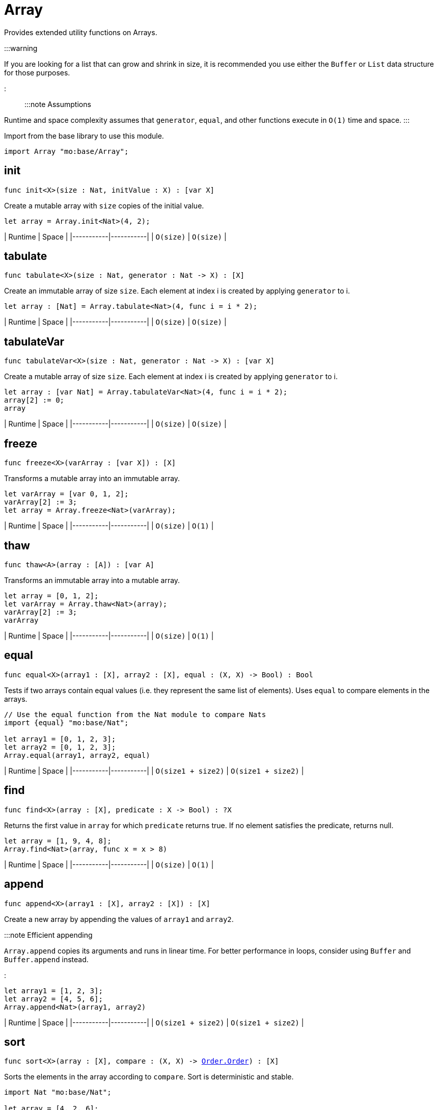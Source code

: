 [[module.Array]]
= Array

Provides extended utility functions on Arrays.

:::warning

If you are looking for a list that can grow and shrink in size,
it is recommended you use either the `Buffer` or `List` data structure for
those purposes.

:::

:::note Assumptions

Runtime and space complexity assumes that `generator`, `equal`, and other functions execute in `O(1)` time and space.
:::

Import from the base library to use this module.

```motoko name=import
import Array "mo:base/Array";
```


[[init]]
== init

[source.no-repl,motoko,subs=+macros]
----
func init<X>(size : Nat, initValue : X) : pass:[[]var Xpass:[]]
----

Create a mutable array with `size` copies of the initial value.

```motoko include=import
let array = Array.init<Nat>(4, 2);
```

| Runtime   | Space     |
|-----------|-----------|
| `O(size)` | `O(size)` |

[[tabulate]]
== tabulate

[source.no-repl,motoko,subs=+macros]
----
func tabulate<X>(size : Nat, generator : Nat -> X) : pass:[[]Xpass:[]]
----

Create an immutable array of size `size`. Each element at index i
is created by applying `generator` to i.

```motoko include=import
let array : [Nat] = Array.tabulate<Nat>(4, func i = i * 2);
```

| Runtime   | Space     |
|-----------|-----------|
| `O(size)` | `O(size)` |

[[tabulateVar]]
== tabulateVar

[source.no-repl,motoko,subs=+macros]
----
func tabulateVar<X>(size : Nat, generator : Nat -> X) : pass:[[]var Xpass:[]]
----

Create a mutable array of size `size`. Each element at index i
is created by applying `generator` to i.

```motoko include=import
let array : [var Nat] = Array.tabulateVar<Nat>(4, func i = i * 2);
array[2] := 0;
array
```

| Runtime   | Space     |
|-----------|-----------|
| `O(size)` | `O(size)` |

[[freeze]]
== freeze

[source.no-repl,motoko,subs=+macros]
----
func freeze<X>(varArray : pass:[[]var Xpass:[]]) : pass:[[]Xpass:[]]
----

Transforms a mutable array into an immutable array.

```motoko include=import

let varArray = [var 0, 1, 2];
varArray[2] := 3;
let array = Array.freeze<Nat>(varArray);
```

| Runtime   | Space     |
|-----------|-----------|
| `O(size)` | `O(1)` |

[[thaw]]
== thaw

[source.no-repl,motoko,subs=+macros]
----
func thaw<A>(array : pass:[[]Apass:[]]) : pass:[[]var Apass:[]]
----

Transforms an immutable array into a mutable array.

```motoko include=import

let array = [0, 1, 2];
let varArray = Array.thaw<Nat>(array);
varArray[2] := 3;
varArray
```

| Runtime   | Space     |
|-----------|-----------|
| `O(size)` | `O(1)` |

[[equal]]
== equal

[source.no-repl,motoko,subs=+macros]
----
func equal<X>(array1 : pass:[[]Xpass:[]], array2 : pass:[[]Xpass:[]], equal : (X, X) -> Bool) : Bool
----

Tests if two arrays contain equal values (i.e. they represent the same
list of elements). Uses `equal` to compare elements in the arrays.

```motoko include=import
// Use the equal function from the Nat module to compare Nats
import {equal} "mo:base/Nat";

let array1 = [0, 1, 2, 3];
let array2 = [0, 1, 2, 3];
Array.equal(array1, array2, equal)
```

| Runtime   | Space     |
|-----------|-----------|
| `O(size1 + size2)` | `O(size1 + size2)` |

[[find]]
== find

[source.no-repl,motoko,subs=+macros]
----
func find<X>(array : pass:[[]Xpass:[]], predicate : X -> Bool) : ?X
----

Returns the first value in `array` for which `predicate` returns true.
If no element satisfies the predicate, returns null.

```motoko include=import
let array = [1, 9, 4, 8];
Array.find<Nat>(array, func x = x > 8)
```

| Runtime   | Space     |
|-----------|-----------|
| `O(size)` | `O(1)` |


[[append]]
== append

[source.no-repl,motoko,subs=+macros]
----
func append<X>(array1 : pass:[[]Xpass:[]], array2 : pass:[[]Xpass:[]]) : pass:[[]Xpass:[]]
----

Create a new array by appending the values of `array1` and `array2`.

:::note Efficient appending

`Array.append` copies its arguments and runs in linear time.
For better performance in loops, consider using `Buffer` and `Buffer.append` instead.

:::

```motoko include=import
let array1 = [1, 2, 3];
let array2 = [4, 5, 6];
Array.append<Nat>(array1, array2)
```

| Runtime   | Space     |
|-----------|-----------|
| `O(size1 + size2)` | `O(size1 + size2)` |

[[sort]]
== sort

[source.no-repl,motoko,subs=+macros]
----
func sort<X>(array : pass:[[]Xpass:[]], compare : (X, X) -> xref:Order.adoc#type.Order[Order.Order]) : pass:[[]Xpass:[]]
----

Sorts the elements in the array according to `compare`.
Sort is deterministic and stable.

```motoko include=import
import Nat "mo:base/Nat";

let array = [4, 2, 6];
Array.sort(array, Nat.compare).
```

| Runtime   | Space     |
|-----------|-----------|
| `O(size * log(size))` | `O(size)` |

[[sortInPlace]]
== sortInPlace

[source.no-repl,motoko,subs=+macros]
----
func sortInPlace<X>(array : pass:[[]var Xpass:[]], compare : (X, X) -> xref:Order.adoc#type.Order[Order.Order])
----

Sorts the elements in the array, __in place__, according to `compare`.
Sort is deterministic, stable, and in-place.

```motoko include=import
import {compare} "mo:base/Nat";
let array = [var 4, 2, 6];
Array.sortInPlace(array, compare);
array
```

| Runtime   | Space     |
|-----------|-----------|
| `O(size * log(size))` | `O(size)` |


[[reverse]]
== reverse

[source.no-repl,motoko,subs=+macros]
----
func reverse<X>(array : pass:[[]Xpass:[]]) : pass:[[]Xpass:[]]
----

Creates a new array by reversing the order of elements in `array`.

```motoko include=import
let array = [10, 11, 12];
Array.reverse(array)
```

| Runtime   | Space     |
|-----------|-----------|
| `O(size)` | `O(1)` |

[[map]]
== map

[source.no-repl,motoko,subs=+macros]
----
func map<X, Y>(array : pass:[[]Xpass:[]], f : X -> Y) : pass:[[]Ypass:[]]
----

Creates a new array by applying `f` to each element in `array`. `f` "maps"
each element it is applied to of type `X` to an element of type `Y`.
Retains original ordering of elements.

```motoko include=import
let array = [0, 1, 2, 3];
Array.map<Nat, Nat>(array, func x = x * 3)
```

| Runtime   | Space     |
|-----------|-----------|
| `O(size)` | `O(size)` |


[[filter]]
== filter

[source.no-repl,motoko,subs=+macros]
----
func filter<X>(array : pass:[[]Xpass:[]], predicate : X -> Bool) : pass:[[]Xpass:[]]
----

Creates a new array by applying `predicate` to every element
in `array`, retaining the elements for which `predicate` returns true.

```motoko include=import
let array = [4, 2, 6, 1, 5];
let evenElements = Array.filter<Nat>(array, func x = x % 2 == 0);
```

| Runtime   | Space     |
|-----------|-----------|
| `O(size)` | `O(size)` |

[[mapEntries]]
== mapEntries

[source.no-repl,motoko,subs=+macros]
----
func mapEntries<X, Y>(array : pass:[[]Xpass:[]], f : (X, Nat) -> Y) : pass:[[]Ypass:[]]
----

Creates a new array by applying `f` to each element in `array` and its index.
Retains original ordering of elements.

```motoko include=import
let array = [10, 10, 10, 10];
Array.mapEntries<Nat, Nat>(array, func (x, i) = i * x)
```

| Runtime   | Space     |
|-----------|-----------|
| `O(size)` | `O(size)` |

[[mapFilter]]
== mapFilter

[source.no-repl,motoko,subs=+macros]
----
func mapFilter<X, Y>(array : pass:[[]Xpass:[]], f : X -> ?Y) : pass:[[]Ypass:[]]
----

Creates a new array by applying `f` to each element in `array`,
and keeping all non-null elements. The ordering is retained.

```motoko include=import
import {toText} "mo:base/Nat";

let array = [4, 2, 0, 1];
let newArray =
 Array.mapFilter<Nat, Text>( // mapping from Nat to Text values
   array,
   func x = if (x == 0) { null } else { ?toText(100 / x) } // can't divide by 0, so return null
 );
```

| Runtime   | Space     |
|-----------|-----------|
| `O(size)` | `O(size)` |


[[mapResult]]
== mapResult

[source.no-repl,motoko,subs=+macros]
----
func mapResult<X, Y, E>(array : pass:[[]Xpass:[]], f : X -> xref:Result.adoc#type.Result[Result.Result]<Y, E>) : xref:Result.adoc#type.Result[Result.Result]<pass:[[]Ypass:[]], E>
----

Creates a new array by applying `f` to each element in `array`.
If any invocation of `f` produces an `#err`, returns an `#err`. Otherwise
returns an `#ok` containing the new array.

```motoko include=import
let array = [4, 3, 2, 1, 0];
// divide 100 by every element in the array
Array.mapResult<Nat, Nat, Text>(array, func x {
  if (x > 0) {
    #ok(100 / x)
  } else {
    #err "Cannot divide by zero"
  }
})
```

| Runtime   | Space     |
|-----------|-----------|
| `O(size)` | `O(size)` |

[[chain]]
== chain

[source.no-repl,motoko,subs=+macros]
----
func chain<X, Y>(array : pass:[[]Xpass:[]], k : X -> pass:[[]Ypass:[]]) : pass:[[]Ypass:[]]
----

Creates a new array by applying `k` to each element in `array`,
and concatenating the resulting arrays in order. This operation
is similar to what in other functional languages is known as monadic bind.

```motoko include=import
import Nat "mo:base/Nat";

let array = [1, 2, 3, 4];
Array.chain<Nat, Int>(array, func x = [x, -x])

```

| Runtime   | Space     |
|-----------|-----------|
| `O(size)` | `O(size)` |

[[foldLeft]]
== foldLeft

[source.no-repl,motoko,subs=+macros]
----
func foldLeft<X, A>(array : pass:[[]Xpass:[]], base : A, combine : (A, X) -> A) : A
----

Collapses the elements in `array` into a single value by starting with `base`
and progessively combining elements into `base` with `combine`. Iteration runs
left to right.

```motoko include=import
import {add} "mo:base/Nat";

let array = [4, 2, 0, 1];
let sum =
 Array.foldLeft<Nat, Nat>(
   array,
   0, // start the sum at 0
   func(sumSoFar, x) = sumSoFar + x // this entire function can be replaced with `add`!
 );
```

| Runtime   | Space     |
|-----------|-----------|
| `O(size)` | `O(1)` |

[[foldRight]]
== foldRight

[source.no-repl,motoko,subs=+macros]
----
func foldRight<X, A>(array : pass:[[]Xpass:[]], base : A, combine : (X, A) -> A) : A
----

Collapses the elements in `array` into a single value by starting with `base`
and progessively combining elements into `base` with `combine`. Iteration runs
right to left.

```motoko include=import
import {toText} "mo:base/Nat";

let array = [1, 9, 4, 8];
let bookTitle = Array.foldRight<Nat, Text>(array, "", func(x, acc) = toText(x) # acc);
```

| Runtime   | Space     |
|-----------|-----------|
| `O(size)` | `O(1)` |

[[flatten]]
== flatten

[source.no-repl,motoko,subs=+macros]
----
func flatten<X>(arrays : pass:[[]pass:[[]Xpass:[]]pass:[]]) : pass:[[]Xpass:[]]
----

Flattens the array of arrays into a single array. Retains the original
ordering of the elements.

```motoko include=import
let arrays = [[0, 1, 2], [2, 3], [], [4]];
Array.flatten<Nat>(arrays)
```

| Runtime   | Space     |
|-----------|-----------|
| `O(n)` | `O(n)` |

[[make]]
== make

[source.no-repl,motoko,subs=+macros]
----
func make<X>(element : X) : pass:[[]Xpass:[]]
----

Create an array containing a single value.

```motoko include=import
Array.make(2)
```

| Runtime   | Space     |
|-----------|-----------|
| `O(1)` | `O(1)` |

[[vals]]
== vals

[source.no-repl,motoko,subs=+macros]
----
func vals<X>(array : pass:[[]Xpass:[]]) : xref:IterType.adoc#type.Iter[I.Iter]<X>
----

Returns an Iterator (`Iter`) over the elements of `array`.
Iterator provides a single method `next()`, which returns
elements in order, or `null` when out of elements to iterate over.

:::note Alternative approach

Alternatively, you can use `array.size()` to achieve the same result. See the example below.
:::

```motoko include=import
let array = [10, 11, 12];
var sum = 0;
for (element in array.vals()) {
 sum += element;
};
sum
```

| Runtime   | Space     |
|-----------|-----------|
| `O(1)` | `O(1)` |

[[keys]]
== keys

[source.no-repl,motoko,subs=+macros]
----
func keys<X>(array : pass:[[]Xpass:[]]) : xref:IterType.adoc#type.Iter[I.Iter]<Nat>
----

Returns an Iterator (`Iter`) over the indices of `array`.
Iterator provides a single method `next()`, which returns
indices in order, or `null` when out of index to iterate over.

:::note Alternative approach
You can also use `array.keys()` instead of this function. See example
below.

:::

```motoko include=import
let array = [10, 11, 12];
var sum = 0;
for (element in array.keys()) {
 sum += element;
};
sum
```

| Runtime   | Space     |
|-----------|-----------|
| `O(1)` | `O(1)` |

[[size]]
== size

[source.no-repl,motoko,subs=+macros]
----
func size<X>(array : pass:[[]Xpass:[]]) : Nat
----

Returns the size of `array`.

:::note Alternative approach

Alternatively, you can use `array.size()` to achieve the same result. See the example below.
:::

```motoko include=import
let array = [10, 11, 12];
let size = Array.size(array);
```

| Runtime   | Space     |
|-----------|-----------|
| `O(1)` | `O(1)` |

[[subArray]]
== subArray

[source.no-repl,motoko,subs=+macros]
----
func subArray<X>(array : pass:[[]Xpass:[]], start : Nat, length : Nat) : pass:[[]Xpass:[]]
----

Returns a new subarray from the given array provided the start index and length of elements in the subarray.

:::note Limitations
Traps if the start index + length is greater than the size of the array.
:::

```motoko include=import
let array = [1,2,3,4,5];
let subArray = Array.subArray<Nat>(array, 2, 3);
```

| Runtime   | Space     |
|-----------|-----------|
| `O(length)` | `O(length)` |

[[indexOf]]
== indexOf

[source.no-repl,motoko,subs=+macros]
----
func indexOf<X>(element : X, array : pass:[[]Xpass:[]], equal : (X, X) -> Bool) : ?Nat
----

Returns the index of the first `element` in the `array`.

```motoko include=import
import Char "mo:base/Char";
let array = ['c', 'o', 'f', 'f', 'e', 'e'];
assert Array.indexOf<Char>('c', array, Char.equal) == ?0;
assert Array.indexOf<Char>('f', array, Char.equal) == ?2;
assert Array.indexOf<Char>('g', array, Char.equal) == null;
```

| Runtime   | Space     |
|-----------|-----------|
| `O(array.size())` | `O(1)` |

[[nextIndexOf]]
== nextIndexOf

[source.no-repl,motoko,subs=+macros]
----
func nextIndexOf<X>(element : X, array : pass:[[]Xpass:[]], fromInclusive : Nat, equal : (X, X) -> Bool) : ?Nat
----

Returns the index of the next occurrence of `element` in the `array` starting from the `from` index (inclusive).

```motoko include=import
import Char "mo:base/Char";
let array = ['c', 'o', 'f', 'f', 'e', 'e'];
assert Array.nextIndexOf<Char>('c', array, 0, Char.equal) == ?0;
assert Array.nextIndexOf<Char>('f', array, 0, Char.equal) == ?2;
assert Array.nextIndexOf<Char>('f', array, 2, Char.equal) == ?2;
assert Array.nextIndexOf<Char>('f', array, 3, Char.equal) == ?3;
assert Array.nextIndexOf<Char>('f', array, 4, Char.equal) == null;
```

| Runtime   | Space     |
|-----------|-----------|
| `O(array.size())` | `O(1)` |

[[lastIndexOf]]
== lastIndexOf

[source.no-repl,motoko,subs=+macros]
----
func lastIndexOf<X>(element : X, array : pass:[[]Xpass:[]], equal : (X, X) -> Bool) : ?Nat
----

Returns the index of the last `element` in the `array`.

```motoko include=import
import Char "mo:base/Char";
let array = ['c', 'o', 'f', 'f', 'e', 'e'];
assert Array.lastIndexOf<Char>('c', array, Char.equal) == ?0;
assert Array.lastIndexOf<Char>('f', array, Char.equal) == ?3;
assert Array.lastIndexOf<Char>('e', array, Char.equal) == ?5;
assert Array.lastIndexOf<Char>('g', array, Char.equal) == null;
```

| Runtime   | Space     |
|-----------|-----------|
| `O(array.size())` | `O(1)` |

[[prevIndexOf]]
== prevIndexOf

[source.no-repl,motoko,subs=+macros]
----
func prevIndexOf<T>(element : T, array : pass:[[]Tpass:[]], fromExclusive : Nat, equal : (T, T) -> Bool) : ?Nat
----

Returns the index of the previous occurrence of `element` in the `array` starting from the `from` index (exclusive).

```motoko include=import
import Char "mo:base/Char";
let array = ['c', 'o', 'f', 'f', 'e', 'e'];
assert Array.prevIndexOf<Char>('c', array, array.size(), Char.equal) == ?0;
assert Array.prevIndexOf<Char>('e', array, array.size(), Char.equal) == ?5;
assert Array.prevIndexOf<Char>('e', array, 5, Char.equal) == ?4;
assert Array.prevIndexOf<Char>('e', array, 4, Char.equal) == null;
```

| Runtime   | Space     |
|-----------|-----------|
| `O(array.size())` | `O(1)` |

[[slice]]
== slice

[source.no-repl,motoko,subs=+macros]
----
func slice<X>(array : pass:[[]Xpass:[]], fromInclusive : Nat, toExclusive : Nat) : xref:IterType.adoc#type.Iter[I.Iter]<X>
----

Returns an iterator over a slice of the given array.

```motoko include=import
let array = [1, 2, 3, 4, 5];
let s = Array.slice<Nat>(array, 3, array.size());
assert s.next() == ?4;
assert s.next() == ?5;
assert s.next() == null;

let s = Array.slice<Nat>(array, 0, 0);
assert s.next() == null;
```

| Runtime   | Space     |
|-----------|-----------|
| `O(1)` | `O(1)` |

[[take]]
== take

[source.no-repl,motoko,subs=+macros]
----
func take<T>(array : pass:[[]Tpass:[]], length : Int) : pass:[[]Tpass:[]]
----

Returns a new subarray of given length from the beginning or end of the given array.

Returns the entire array if the length is greater than the size of the array.

```motoko include=import
let array = [1, 2, 3, 4, 5];
assert Array.take(array, 2) == [1, 2];
assert Array.take(array, -2) == [4, 5];
assert Array.take(array, 10) == [1, 2, 3, 4, 5];
assert Array.take(array, -99) == [1, 2, 3, 4, 5];
```

| Runtime   | Space     |
|-----------|-----------|
| `O(length)` | `O(length)` |

